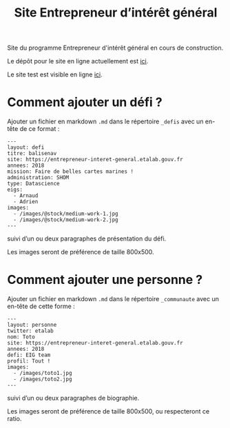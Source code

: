 #+title: Site Entrepreneur d’intérêt général

Site du programme Entrepreneur d'intérêt général en cours de
construction.

Le dépôt pour le site en ligne actuellement est [[https://github.com/entrepreneur-interet-general/blog-eig2][ici]].

Le site test est visible en ligne [[http://site.eig-forever.org/][ici]].

* Comment ajouter un défi ?

Ajouter un fichier en markdown =.md= dans le répertoire =_defis= avec un
en-tête de ce format :

: ---
: layout: defi
: titre: balisenav
: site: https://entrepreneur-interet-general.etalab.gouv.fr
: annees: 2018
: mission: Faire de belles cartes marines !
: administration: SHOM
: type: Datascience
: eigs:
:   - Arnaud
:   - Adrien
: images:
:   - /images/@stock/medium-work-1.jpg
:   - /images/@stock/medium-work-2.jpg
: ---

suivi d’un ou deux paragraphes de présentation du défi.

Les images seront de préférence de taille 800x500.

* Comment ajouter une personne ?

Ajouter un fichier en markdown =.md= dans le répertoire =_communaute= avec
un en-tête de cette forme :

: ---
: layout: personne
: twitter: etalab
: nom: Toto
: site: https://entrepreneur-interet-general.etalab.gouv.fr
: annees: 2018
: defi: EIG team
: profil: Tout !
: images:
:   - /images/toto1.jpg
:   - /images/toto2.jpg
: ---

suivi d’un ou deux paragraphes de biographie.

Les images seront de préférence de taille 800x500, ou respecteront ce
ratio.

